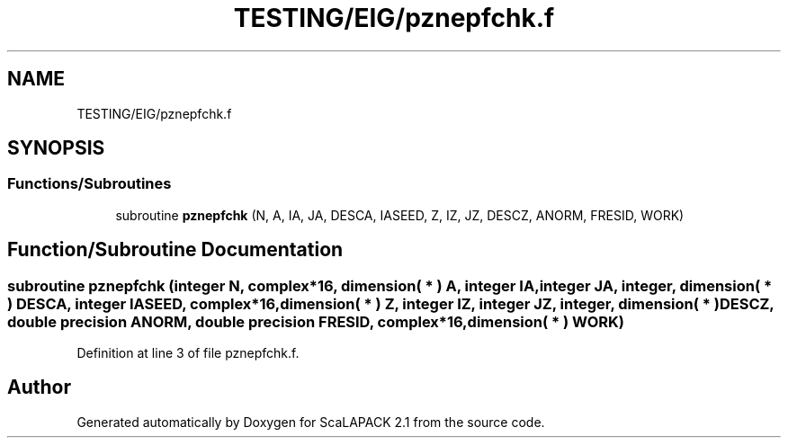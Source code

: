 .TH "TESTING/EIG/pznepfchk.f" 3 "Sat Nov 16 2019" "Version 2.1" "ScaLAPACK 2.1" \" -*- nroff -*-
.ad l
.nh
.SH NAME
TESTING/EIG/pznepfchk.f
.SH SYNOPSIS
.br
.PP
.SS "Functions/Subroutines"

.in +1c
.ti -1c
.RI "subroutine \fBpznepfchk\fP (N, A, IA, JA, DESCA, IASEED, Z, IZ, JZ, DESCZ, ANORM, FRESID, WORK)"
.br
.in -1c
.SH "Function/Subroutine Documentation"
.PP 
.SS "subroutine pznepfchk (integer N, \fBcomplex\fP*16, dimension( * ) A, integer IA, integer JA, integer, dimension( * ) DESCA, integer IASEED, \fBcomplex\fP*16, dimension( * ) Z, integer IZ, integer JZ, integer, dimension( * ) DESCZ, double precision ANORM, double precision FRESID, \fBcomplex\fP*16, dimension( * ) WORK)"

.PP
Definition at line 3 of file pznepfchk\&.f\&.
.SH "Author"
.PP 
Generated automatically by Doxygen for ScaLAPACK 2\&.1 from the source code\&.
